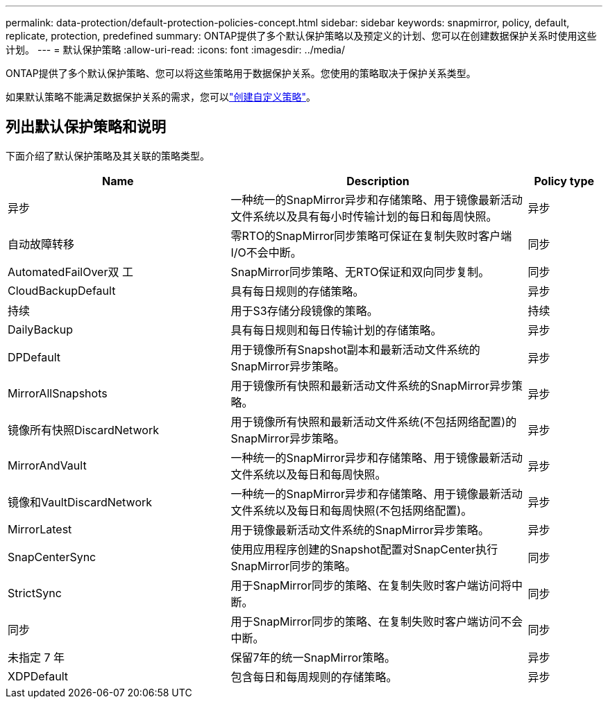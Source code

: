 ---
permalink: data-protection/default-protection-policies-concept.html 
sidebar: sidebar 
keywords: snapmirror, policy, default, replicate, protection, predefined 
summary: ONTAP提供了多个默认保护策略以及预定义的计划、您可以在创建数据保护关系时使用这些计划。 
---
= 默认保护策略
:allow-uri-read: 
:icons: font
:imagesdir: ../media/


[role="lead"]
ONTAP提供了多个默认保护策略、您可以将这些策略用于数据保护关系。您使用的策略取决于保护关系类型。

如果默认策略不能满足数据保护关系的需求，您可以link:create-custom-replication-policy-concept.html["创建自定义策略"]。



== 列出默认保护策略和说明

下面介绍了默认保护策略及其关联的策略类型。

[cols="3,4,1"]
|===
| Name | Description | Policy type 


| 异步 | 一种统一的SnapMirror异步和存储策略、用于镜像最新活动文件系统以及具有每小时传输计划的每日和每周快照。 | 异步 


| 自动故障转移 | 零RTO的SnapMirror同步策略可保证在复制失败时客户端I/O不会中断。 | 同步 


| AutomatedFailOver双 工 | SnapMirror同步策略、无RTO保证和双向同步复制。 | 同步 


| CloudBackupDefault | 具有每日规则的存储策略。 | 异步 


| 持续 | 用于S3存储分段镜像的策略。 | 持续 


| DailyBackup | 具有每日规则和每日传输计划的存储策略。 | 异步 


| DPDefault | 用于镜像所有Snapshot副本和最新活动文件系统的SnapMirror异步策略。 | 异步 


| MirrorAllSnapshots | 用于镜像所有快照和最新活动文件系统的SnapMirror异步策略。 | 异步 


| 镜像所有快照DiscardNetwork | 用于镜像所有快照和最新活动文件系统(不包括网络配置)的SnapMirror异步策略。 | 异步 


| MirrorAndVault | 一种统一的SnapMirror异步和存储策略、用于镜像最新活动文件系统以及每日和每周快照。 | 异步 


| 镜像和VaultDiscardNetwork | 一种统一的SnapMirror异步和存储策略、用于镜像最新活动文件系统以及每日和每周快照(不包括网络配置)。 | 异步 


| MirrorLatest | 用于镜像最新活动文件系统的SnapMirror异步策略。 | 异步 


| SnapCenterSync | 使用应用程序创建的Snapshot配置对SnapCenter执行SnapMirror同步的策略。 | 同步 


| StrictSync | 用于SnapMirror同步的策略、在复制失败时客户端访问将中断。 | 同步 


| 同步 | 用于SnapMirror同步的策略、在复制失败时客户端访问不会中断。 | 同步 


| 未指定 7 年 | 保留7年的统一SnapMirror策略。 | 异步 


| XDPDefault | 包含每日和每周规则的存储策略。 | 异步 
|===
